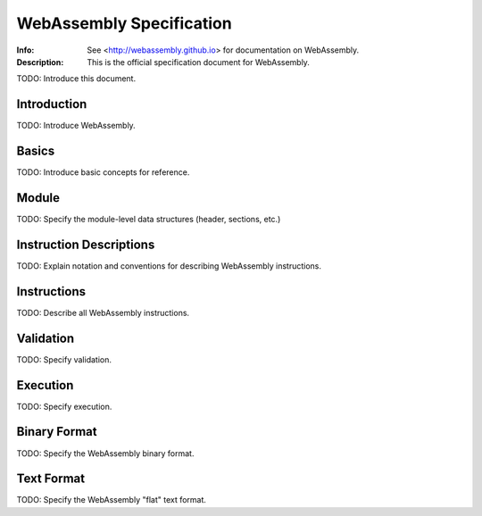 =========================
WebAssembly Specification
=========================
:Info: See <http://webassembly.github.io> for documentation on WebAssembly.
:Description: This is the official specification document for WebAssembly.

TODO: Introduce this document.


Introduction
============

TODO: Introduce WebAssembly.


Basics
======

TODO: Introduce basic concepts for reference.


Module
======

TODO: Specify the module-level data structures (header, sections, etc.)


Instruction Descriptions
========================

TODO: Explain notation and conventions for describing WebAssembly instructions.


Instructions
============

TODO: Describe all WebAssembly instructions.


Validation
==========

TODO: Specify validation.


Execution
=========

TODO: Specify execution.


Binary Format
=============

TODO: Specify the WebAssembly binary format.


Text Format
===========

TODO: Specify the WebAssembly "flat" text format.
